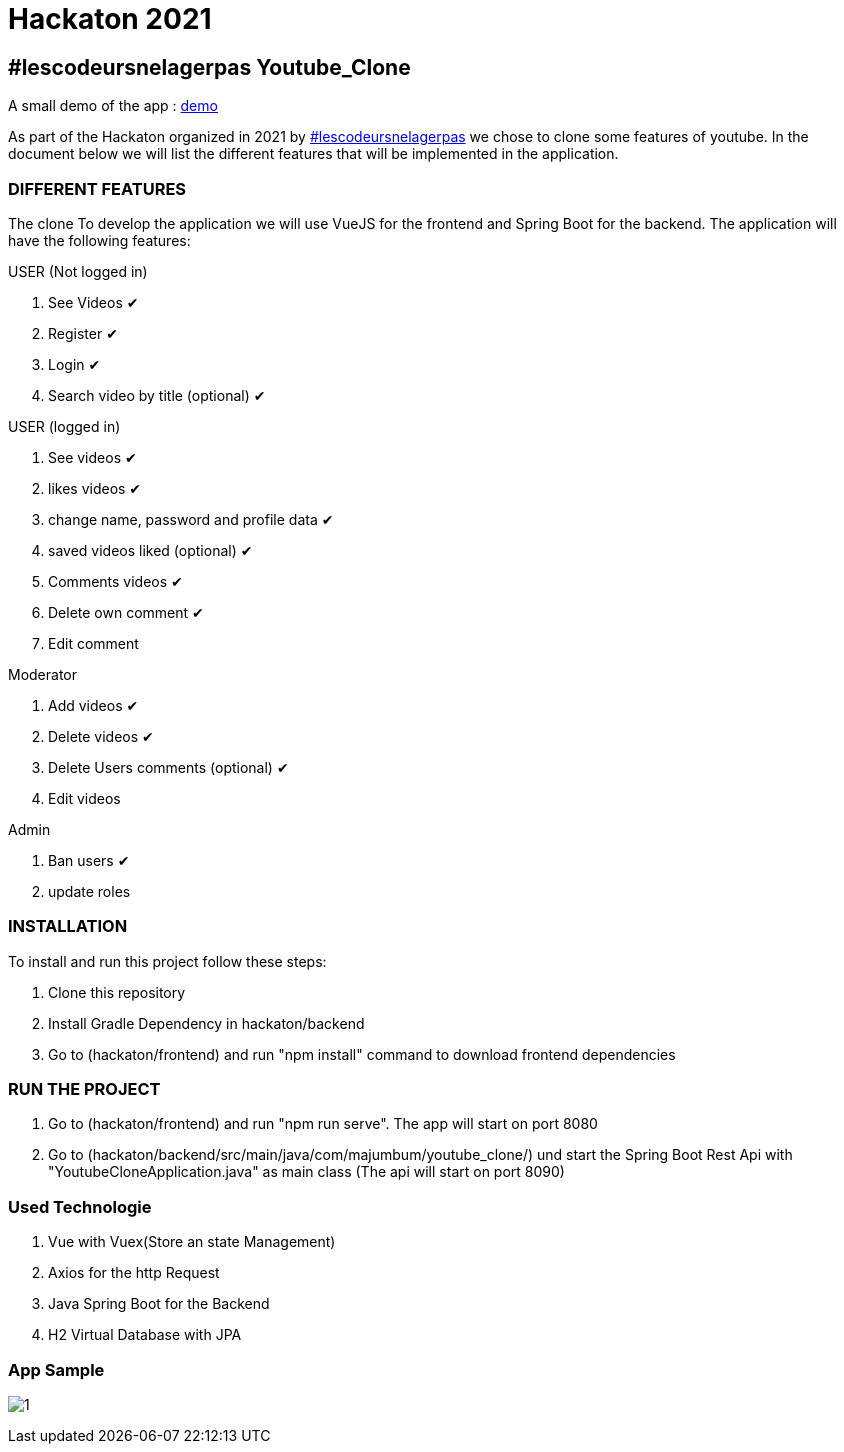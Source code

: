 = Hackaton 2021

== #lescodeursnelagerpas *Youtube_Clone*

A small demo of the app : https://drive.google.com/file/d/1RCZ34QQyst2caGOqXC839feyDHfdY4Uw/view?usp=sharing[demo]

As part of the Hackaton organized in 2021 by
https://t.me/lescodeursnelagerpas[#lescodeursnelagerpas]
we chose to clone some features of youtube. In the document below we will
list the different features that will be implemented in the application.

=== DIFFERENT FEATURES

The clone To develop the application we will use VueJS for the frontend and Spring Boot
for the backend. The application will have the following features:

USER (Not logged in)

. See Videos ✔
. Register ✔
. Login ✔
. Search video by title (optional) ✔

USER (logged in)

. See videos ✔
. likes videos ✔
. change name, password and profile data ✔
. saved videos liked (optional) ✔
. Comments videos ✔
. Delete own comment ✔
. Edit comment

Moderator

. Add videos ✔
. Delete videos ✔
. Delete Users comments (optional) ✔
. Edit videos

Admin

. Ban users ✔
. update roles

=== INSTALLATION

To install and run this project follow these steps:

. Clone this repository

. Install Gradle Dependency in hackaton/backend

. Go to (hackaton/frontend) and  run "npm install" command to download frontend dependencies

=== RUN THE PROJECT

. Go to (hackaton/frontend) and  run "npm run serve". The app will start on port 8080
. Go to (hackaton/backend/src/main/java/com/majumbum/youtube_clone/) und start the Spring Boot Rest Api
with "YoutubeCloneApplication.java" as main class (The api will start on port 8090)


=== Used Technologie

. Vue with Vuex(Store an state Management)

. Axios for the http Request

. Java Spring Boot for the Backend

. H2 Virtual Database with JPA 

=== App Sample


image:clone.jpg?raw=true[1]
